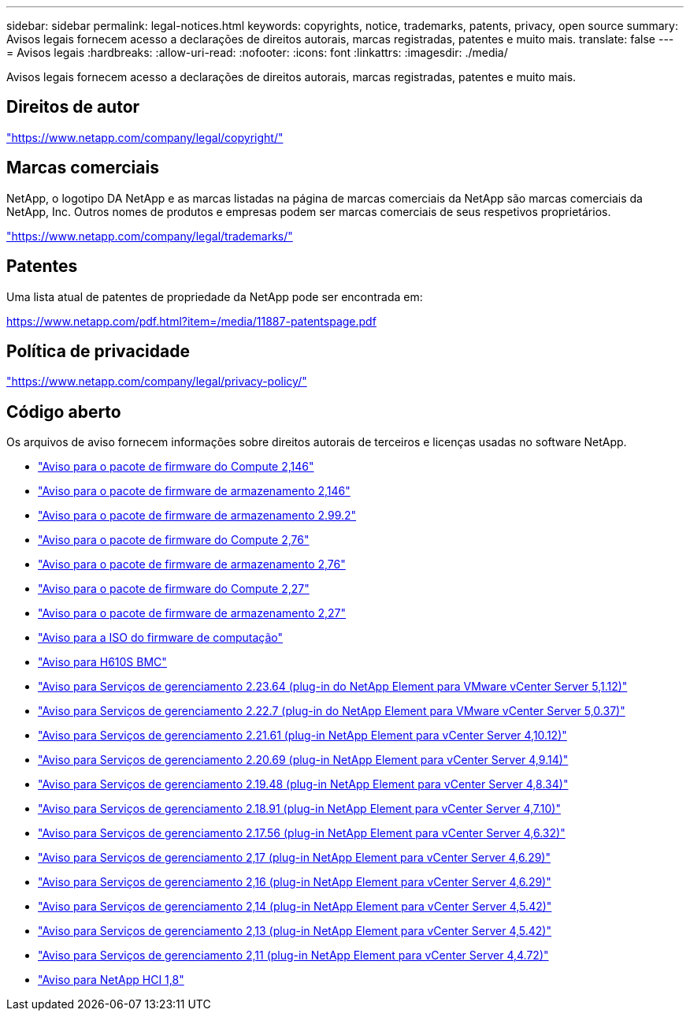 ---
sidebar: sidebar 
permalink: legal-notices.html 
keywords: copyrights, notice, trademarks, patents, privacy, open source 
summary: Avisos legais fornecem acesso a declarações de direitos autorais, marcas registradas, patentes e muito mais. 
translate: false 
---
= Avisos legais
:hardbreaks:
:allow-uri-read: 
:nofooter: 
:icons: font
:linkattrs: 
:imagesdir: ./media/


[role="lead"]
Avisos legais fornecem acesso a declarações de direitos autorais, marcas registradas, patentes e muito mais.



== Direitos de autor

link:https://www.netapp.com/company/legal/copyright/["https://www.netapp.com/company/legal/copyright/"^]



== Marcas comerciais

NetApp, o logotipo DA NetApp e as marcas listadas na página de marcas comerciais da NetApp são marcas comerciais da NetApp, Inc. Outros nomes de produtos e empresas podem ser marcas comerciais de seus respetivos proprietários.

link:https://www.netapp.com/company/legal/trademarks/["https://www.netapp.com/company/legal/trademarks/"^]



== Patentes

Uma lista atual de patentes de propriedade da NetApp pode ser encontrada em:

link:https://www.netapp.com/pdf.html?item=/media/11887-patentspage.pdf["https://www.netapp.com/pdf.html?item=/media/11887-patentspage.pdf"^]



== Política de privacidade

link:https://www.netapp.com/company/legal/privacy-policy/["https://www.netapp.com/company/legal/privacy-policy/"^]



== Código aberto

Os arquivos de aviso fornecem informações sobre direitos autorais de terceiros e licenças usadas no software NetApp.

* link:./media/compute_firmware_bundle_2.146_notices.pdf["Aviso para o pacote de firmware do Compute 2,146"^]
* link:./media/storage_firmware_bundle_2.146_notices.pdf["Aviso para o pacote de firmware de armazenamento 2,146"^]
* link:./media/storage_firmware_bundle_2.99_notices.pdf["Aviso para o pacote de firmware de armazenamento 2.99.2"^]
* link:./media/compute_firmware_bundle_2.76_notices.pdf["Aviso para o pacote de firmware do Compute 2,76"^]
* link:./media/storage_firmware_bundle_2.76_notices.pdf["Aviso para o pacote de firmware de armazenamento 2,76"^]
* link:./media/compute_firmware_bundle_2.27_notices.pdf["Aviso para o pacote de firmware do Compute 2,27"^]
* link:./media/storage_firmware_bundle_2.27_notices.pdf["Aviso para o pacote de firmware de armazenamento 2,27"^]
* link:./media/compute_iso_notice.pdf["Aviso para a ISO do firmware de computação"^]
* link:./media/H610S_BMC_notice.pdf["Aviso para H610S BMC"^]
* link:./media/mgmt_svcs_2.23_notice.pdf["Aviso para Serviços de gerenciamento 2.23.64 (plug-in do NetApp Element para VMware vCenter Server 5,1.12)"^]
* link:./media/mgmt_svcs_2.22_notice.pdf["Aviso para Serviços de gerenciamento 2.22.7 (plug-in do NetApp Element para VMware vCenter Server 5,0.37)"^]
* link:./media/mgmt_svcs_2.21_notice.pdf["Aviso para Serviços de gerenciamento 2.21.61 (plug-in NetApp Element para vCenter Server 4,10.12)"^]
* link:./media/2.20_notice.pdf["Aviso para Serviços de gerenciamento 2.20.69 (plug-in NetApp Element para vCenter Server 4,9.14)"^]
* link:./media/2.19.48_notice.pdf["Aviso para Serviços de gerenciamento 2.19.48 (plug-in NetApp Element para vCenter Server 4,8.34)"^]
* link:./media/2.18.91_notice.pdf["Aviso para Serviços de gerenciamento 2.18.91 (plug-in NetApp Element para vCenter Server 4,7.10)"^]
* link:./media/2.17.56-notice.pdf["Aviso para Serviços de gerenciamento 2.17.56 (plug-in NetApp Element para vCenter Server 4,6.32)"^]
* link:./media/2.17_notice.pdf["Aviso para Serviços de gerenciamento 2,17 (plug-in NetApp Element para vCenter Server 4,6.29)"^]
* link:./media/2.16_notice.pdf["Aviso para Serviços de gerenciamento 2,16 (plug-in NetApp Element para vCenter Server 4,6.29)"^]
* link:./media/mgmt_svcs_2.14_notice.pdf["Aviso para Serviços de gerenciamento 2,14 (plug-in NetApp Element para vCenter Server 4,5.42)"^]
* link:./media/2.13_notice.pdf["Aviso para Serviços de gerenciamento 2,13 (plug-in NetApp Element para vCenter Server 4,5.42)"^]
* link:./media/mgmt_svcs2.11_notice.pdf["Aviso para Serviços de gerenciamento 2,11 (plug-in NetApp Element para vCenter Server 4,4.72)"^]
* https://library.netapp.com/ecm/ecm_download_file/ECMLP2870307["Aviso para NetApp HCI 1,8"^]

